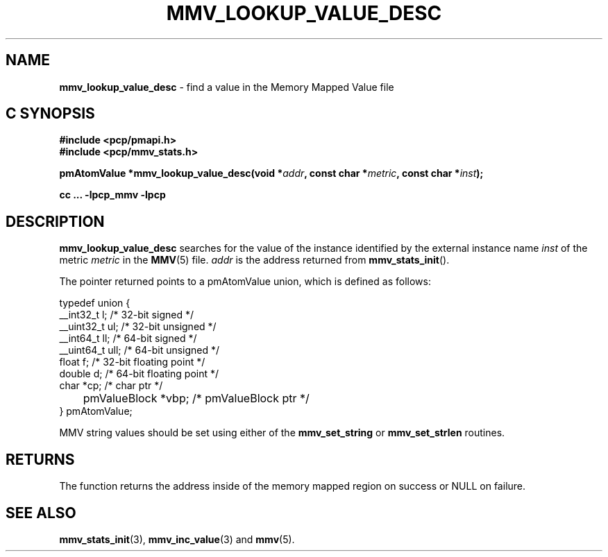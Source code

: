 '\"macro stdmacro
.\"
.\" Copyright (c) 2009 Max Matveev
.\" Copyright (c) 2009 Aconex.  All Rights Reserved.
.\"
.\" This program is free software; you can redistribute it and/or modify it
.\" under the terms of the GNU General Public License as published by the
.\" Free Software Foundation; either version 2 of the License, or (at your
.\" option) any later version.
.\"
.\" This program is distributed in the hope that it will be useful, but
.\" WITHOUT ANY WARRANTY; without even the implied warranty of MERCHANTABILITY
.\" or FITNESS FOR A PARTICULAR PURPOSE.  See the GNU General Public License
.\" for more details.
.\"
.\"
.TH MMV_LOOKUP_VALUE_DESC 3 "" "Performance Co-Pilot"
.SH NAME
\f3mmv_lookup_value_desc\f1 \- find a value in the Memory Mapped Value file
.SH "C SYNOPSIS"
.ft 3
.ad l
.hy 0
#include <pcp/pmapi.h>
.br
#include <pcp/mmv_stats.h>
.sp
pmAtomValue *mmv_lookup_value_desc(void *\fIaddr\fP,
'in +\w'pmAtomValue *mmv_lookup_value_desc('u
const\ char\ *\fImetric\fP,
const\ char\ *\fIinst\fP);
.in
.sp
cc ... \-lpcp_mmv \-lpcp
.hy
.ad
.ft 1
.SH DESCRIPTION
\f3mmv_lookup_value_desc\f1 searches for the value of the instance
identified by the external instance name \f2inst\f1 of the metric
\f2metric\f1 in the \f3MMV\f1(5) file.
\f2addr\f1 is the address returned from \f3mmv_stats_init\f1().
.P
The pointer returned points to a pmAtomValue union, which is
defined as follows:
.P
.nf
    typedef union {
        __int32_t   l;      /* 32-bit signed */
        __uint32_t  ul;     /* 32-bit unsigned */
        __int64_t   ll;     /* 64-bit signed */
        __uint64_t  ull;    /* 64-bit unsigned */
        float       f;      /* 32-bit floating point */
        double      d;      /* 64-bit floating point */
        char         *cp;   /* char ptr */
	pmValueBlock *vbp;  /* pmValueBlock ptr */
    } pmAtomValue;
.fi
.P
MMV string values should be set using either of the
\f3mmv_set_string\f1 or \f3mmv_set_strlen\f1 routines.
.SH RETURNS
The function returns the address inside of the memory mapped region
on success or NULL on failure.
.SH SEE ALSO
.BR mmv_stats_init (3),
.BR mmv_inc_value (3)
and
.BR mmv (5).

.\" control lines for scripts/man-spell
.\" +ok+ mmv_set_strlen
.\" +ok+ vbp ull ptr ll ul
